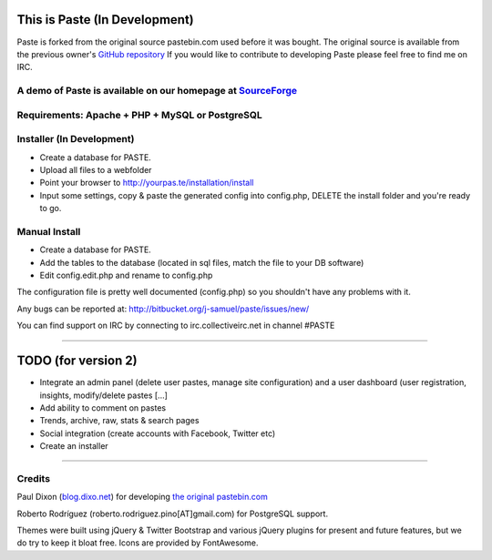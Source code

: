 ==============================
This is Paste (In Development)
==============================
Paste is forked from the original source pastebin.com used before it was bought.
The original source is available from the previous owner's `GitHub repository <https://github.com/lordelph/pastebin>`_
If you would like to contribute to developing Paste please feel free to find me on IRC. 

A demo of Paste is available on our homepage at `SourceForge <http://phpaste.sourceforge.net/demo>`_
======================================================================


.. image:: http://i.imgur.com/8fqrIan.png

Requirements: Apache + PHP + MySQL or PostgreSQL
================================================

Installer (In Development)
=========
* Create a database for PASTE.
* Upload all files to a webfolder
* Point your browser to http://yourpas.te/installation/install
* Input some settings, copy & paste the generated config into config.php, DELETE the install folder and you're ready to go.

Manual Install
==============
* Create a database for PASTE.
* Add the tables to the database (located in sql files, match the file to your DB software)
* Edit config.edit.php and rename to config.php

The configuration file is pretty well documented (config.php)
so you shouldn't have any problems with it.
  
Any bugs can be reported at:
http://bitbucket.org/j-samuel/paste/issues/new/

You can find support on IRC by connecting to irc.collectiveirc.net in channel #PASTE

-----------------------------------------------------------------------------------------------------

====================
TODO (for version 2)
====================
* Integrate an admin panel (delete user pastes, manage site configuration) and a user dashboard
  (user registration, insights, modify/delete pastes [...] 
* Add ability to comment on pastes
* Trends, archive, raw, stats & search pages
* Social integration (create accounts with Facebook, Twitter etc)
* Create an installer
	
-----------------------------------------------------------------------------------------------------

Credits
=======
Paul Dixon (`blog.dixo.net <http://blox.dixo.net>`_) for developing `the original pastebin.com <https://github.com/lordelph/pastebin>`_

Roberto Rodríguez (roberto.rodriguez.pino[AT]gmail.com) for PostgreSQL support.

Themes were built using jQuery &  Twitter Bootstrap and various jQuery plugins for
present and future features, but we do try to keep it bloat free.
Icons are provided by FontAwesome.